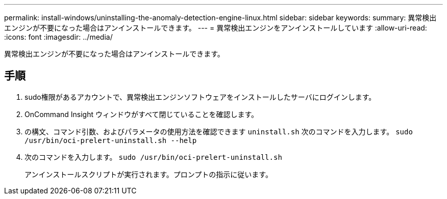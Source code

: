 ---
permalink: install-windows/uninstalling-the-anomaly-detection-engine-linux.html 
sidebar: sidebar 
keywords:  
summary: 異常検出エンジンが不要になった場合はアンインストールできます。 
---
= 異常検出エンジンをアンインストールしています
:allow-uri-read: 
:icons: font
:imagesdir: ../media/


[role="lead"]
異常検出エンジンが不要になった場合はアンインストールできます。



== 手順

. sudo権限があるアカウントで、異常検出エンジンソフトウェアをインストールしたサーバにログインします。
. OnCommand Insight ウィンドウがすべて閉じていることを確認します。
. の構文、コマンド引数、およびパラメータの使用方法を確認できます `uninstall.sh` 次のコマンドを入力します。 `sudo /usr/bin/oci-prelert-uninstall.sh --help`
. 次のコマンドを入力します。 `sudo /usr/bin/oci-prelert-uninstall.sh`
+
アンインストールスクリプトが実行されます。プロンプトの指示に従います。


